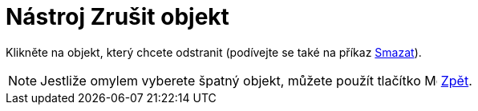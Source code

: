 = Nástroj Zrušit objekt
:page-en: tools/Delete
ifdef::env-github[:imagesdir: /cs/modules/ROOT/assets/images]

Klikněte na objekt, který chcete odstranit (podívejte se také na příkaz xref:/commands/Smazat.adoc[Smazat]).

[NOTE]
====

Jestliže omylem vyberete špatný objekt, můžete použít tlačítko image:Menu_Undo.png[Menu Undo.png,width=16,height=16]
xref:/Menu_Úpravy.adoc[Zpět].

====

